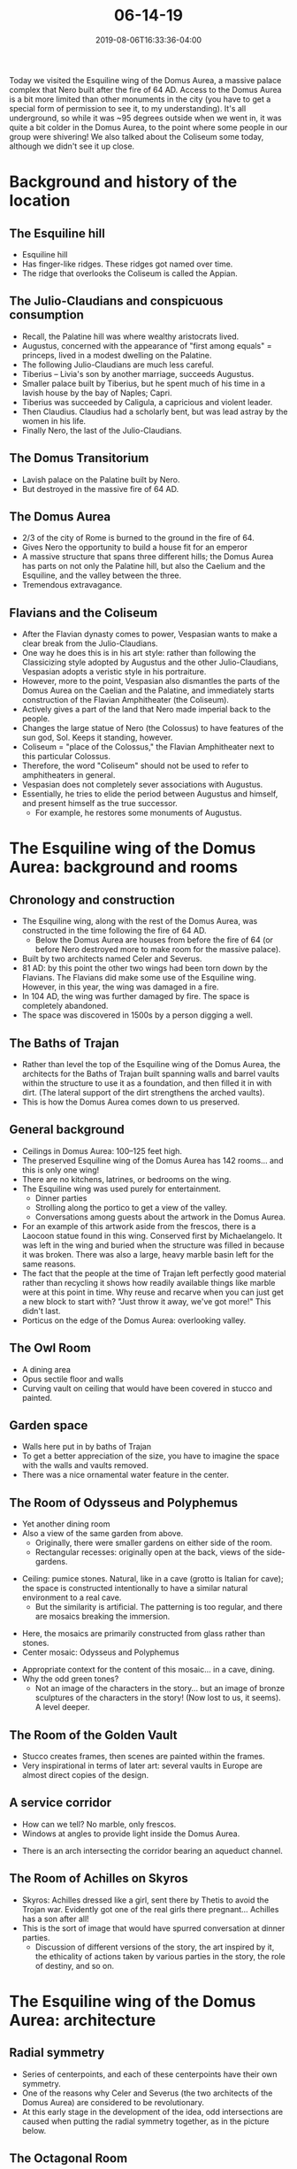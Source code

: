 #+HUGO_BASE_DIR: ../../
#+HUGO_SECTION: posts

#+TITLE: 06-14-19
#+DATE: 2019-08-06T16:33:36-04:00
#+HUGO_CATEGORIES: "Travel"
#+HUGO_TAGS: "rome-2019" "rome"

Today we visited the Esquiline wing of the Domus Aurea, a massive palace complex that Nero built after the fire of 64 AD. Access to the Domus Aurea is a bit more limited than other monuments in the city (you have to get a special form of permission to see it, to my understanding). It's all underground, so while it was ~95 degrees outside when we went in, it was quite a bit colder in the Domus Aurea, to the point where some people in our group were shivering! We also talked about the Coliseum some today, although we didn't see it up close.

* Background and history of the location

** The Esquiline hill

- Esquiline hill
- Has finger-like ridges. These ridges got named over time.
- The ridge that overlooks the Coliseum is called the Appian.

** The Julio-Claudians and conspicuous consumption

- Recall, the Palatine hill was where wealthy aristocrats lived.
- Augustus, concerned with the appearance of "first among equals" = princeps, lived in a modest dwelling on the Palatine.
- The following Julio-Claudians are much less careful.
- Tiberius -- Livia's son by another marriage, succeeds Augustus.
- Smaller palace built by Tiberius, but he spent much of his time in a lavish house by the bay of Naples; Capri.
- Tiberius was succeeded by Caligula, a capricious and violent leader.
- Then Claudius. Claudius had a scholarly bent, but was lead astray by the women in his life.
- Finally Nero, the last of the Julio-Claudians.

** The Domus Transitorium

- Lavish palace on the Palatine built by Nero.
- But destroyed in the massive fire of 64 AD.

** The Domus Aurea

- 2/3 of the city of Rome is burned to the ground in the fire of 64.
- Gives Nero the opportunity to build a house fit for an emperor
- A massive structure that spans three different hills; the Domus Aurea has parts on not only the Palatine hill, but also the Caelium and the Esquiline, and the valley between the three.
- Tremendous extravagance.

** Flavians and the Coliseum

- After the Flavian dynasty comes to power, Vespasian wants to make a clear break from the Julio-Claudians. 
- One way he does this is in his art style: rather than following the Classicizing style adopted by Augustus and the other Julio-Claudians, Vespasian adopts a veristic style in his portraiture.
- However, more to the point, Vespasian also dismantles the parts of the Domus Aurea on the Caelian and the Palatine, and immediately starts construction of the Flavian Amphitheater (the Coliseum).
- Actively gives a part of the land that Nero made imperial back to the people.
- Changes the large statue of Nero (the Colossus) to have features of the sun god, Sol. Keeps it standing, however.
- Coliseum = "place of the Colossus," the Flavian Amphitheater next to this particular Colossus.
- Therefore, the word "Coliseum" should not be used to refer to amphitheaters in general.
- Vespasian does not completely sever associations with Augustus.
- Essentially, he tries to elide the period between Augustus and himself, and present himself as the true successor.
   - For example, he restores some monuments of Augustus.

* The Esquiline wing of the Domus Aurea: background and rooms

** Chronology and construction

- The Esquiline wing, along with the rest of the Domus Aurea, was constructed in the time following the fire of 64 AD. 
   - Below the Domus Aurea are houses from before the fire of 64 (or before Nero destroyed more to make room for the massive palace).
- Built by two architects named Celer and Severus.
- 81 AD: by this point the other two wings had been torn down by the Flavians. The Flavians did make some use of the Esquiline wing. However, in this year, the wing was damaged in a fire. 
- In 104 AD, the wing was further damaged by fire. The space is completely abandoned.
- The space was discovered in 1500s by a person digging a well.

** The Baths of Trajan

- Rather than level the top of the Esquiline wing of the Domus Aurea, the architects for the Baths of Trajan built spanning walls and barrel vaults within the structure to use it as a foundation, and then filled it in with dirt. (The lateral support of the dirt strengthens the arched vaults).
- This is how the Domus Aurea comes down to us preserved.

** General background

- Ceilings in Domus Aurea: 100–125 feet high.
- The preserved Esquiline wing of the Domus Aurea has 142 rooms... and this is only one wing!
- There are no kitchens, latrines, or bedrooms on the wing.
- The Esquiline wing was used purely for entertainment.
   - Dinner parties
   - Strolling along the portico to get a view of the valley.
   - Conversations among guests about the artwork in the Domus Aurea.
- For an example of this artwork aside from the frescos, there is a Laocoon statue found in this wing. Conserved first by Michaelangelo. It was left in the wing and buried when the structure was filled in because it was broken. There was also a large, heavy marble basin left for the same reasons.
- The fact that the people at the time of Trajan left perfectly good material rather than recycling it shows how readily available things like marble were at this point in time. Why reuse and recarve when you can just get a new block to start with? "Just throw it away, we've got more!" This didn't last.
- Porticus on the edge of the Domus Aurea: overlooking valley.

** The Owl Room

- A dining area
- Opus sectile floor and walls
- Curving vault on ceiling that would have been covered in stucco and painted.

[[https://www.steventammen.com/posts/06-14-19/owl-room-2.JPG/][file:/posts/06-14-19/owl-room-2.JPG]]

** Garden space

- Walls here put in by baths of Trajan
- To get a better appreciation of the size, you have to imagine the space with the walls and vaults removed.
- There was a nice ornamental water feature in the center.

** The Room of Odysseus and Polyphemus

- Yet another dining room
- Also a view of the same garden from above.
   - Originally, there were smaller gardens on either side of the room.
   - Rectangular recesses: originally open at the back, views of the side-gardens.

[[https://www.steventammen.com/posts/06-14-19/windows-for-side-gardens.JPG/][file:/posts/06-14-19/windows-for-side-gardens.JPG]]

- Ceiling: pumice stones. Natural, like in a cave (grotto is Italian for cave); the space is constructed intentionally to have a similar natural environment to a real cave.
   - But the similarity is artificial. The patterning is too regular, and there are mosaics breaking the immersion.

[[https://www.steventammen.com/posts/06-14-19/odysseus-polyphemus-dining-room.JPG/][file:/posts/06-14-19/odysseus-polyphemus-dining-room.JPG]]

- Here, the mosaics are primarily constructed from glass rather than stones.
- Center mosaic: Odysseus and Polyphemus

[[https://www.steventammen.com/posts/06-14-19/odysseus-polyphemus-mosaic.JPG/][file:/posts/06-14-19/odysseus-polyphemus-mosaic.JPG]]

- Appropriate context for the content of this mosaic... in a cave, dining.
- Why the odd green tones?
   - Not an image of the characters in the story... but an image of bronze sculptures of the characters in the story! (Now lost to us, it seems). A level deeper.

** The Room of the Golden Vault

[[https://www.steventammen.com/posts/06-14-19/room-with-the-golden-vault.JPG/][file:/posts/06-14-19/room-with-the-golden-vault.JPG]]

- Stucco creates frames, then scenes are painted within the frames.
- Very inspirational in terms of later art: several vaults in Europe are almost direct copies of the design.

** A service corridor

- How can we tell? No marble, only frescos.
- Windows at angles to provide light inside the Domus Aurea.

[[https://www.steventammen.com/posts/06-14-19/service-corridor.JPG/][file:/posts/06-14-19/service-corridor.JPG]]

- There is an arch intersecting the corridor bearing an aqueduct channel.

[[https://www.steventammen.com/posts/06-14-19/service-corridor-aqueduct.JPG/][file:/posts/06-14-19/service-corridor-aqueduct.JPG]]

** The Room of Achilles on Skyros

[[https://www.steventammen.com/posts/06-14-19/room-of-achilles-on-skyros.JPG/][file:/posts/06-14-19/room-of-achilles-on-skyros.JPG]]

- Skyros: Achilles dressed like a girl, sent there by Thetis to avoid the Trojan war. Evidently got one of the real girls there pregnant... Achilles has a son after all!
- This is the sort of image that would have spurred conversation at dinner parties.
   - Discussion of different versions of the story, the art inspired by it, the ethicality of actions taken by various parties in the story, the role of destiny, and so on.

* The Esquiline wing of the Domus Aurea: architecture

** Radial symmetry

- Series of centerpoints, and each of these centerpoints have their own symmetry.
- One of the reasons why Celer and Severus (the two architects of the Domus Aurea) are considered to be revolutionary.
- At this early stage in the development of the idea, odd intersections are caused when putting the radial symmetry together, as in the picture below.

[[https://www.steventammen.com/posts/06-14-19/radial-symmetry-odd-intersection.JPG/][file:/posts/06-14-19/radial-symmetry-odd-intersection.JPG]]

** The Octagonal Room

[[https://www.steventammen.com/posts/06-14-19/octagonal-room.JPG/][file:/posts/06-14-19/octagonal-room.JPG]]

- Eight openings (not walls /per se/)
- 36-foot oculus, large dome
- Celer and Severus create this architectural feat, confident in the abilities of Roman concrete. A large dome, structurally compromised by the big oculus, is supported by just piers (rather than full walls).
- A major point of evolution for Roman architecture.
   - Roman architectural engineering really figures out the abilities of concrete with arched and domed architecture. 

** Roman interior design

- The Romans have a philosophy of interior decoration.
- Greek architects: mostly focused on the exterior, not interior.
- Not so for Romans, who did pay attention to the interior, perhaps even more than the exterior. There are 4 principles of Roman interior design.
   - Light. The oculus was originally completely open to the sky. Light concentrated into beam. The location of the beam's termination changes over the course of the year.
   - Void: emptiness.
      - The Greeks were constrained by the post and lintel architectural form.
      - Using vaults and concrete, the Romans were freed from the constraint of interior supports.
      - Romans push the envelope.
   - Color
      - Paintings
      - Mosaics
      - Opus sectile
      - Statues
   - Sound
      - Water: there was a large fountain in this octagonal room that would have been fed by the aqueduct intersecting the service corridor, mentioned above.

[[https://www.steventammen.com/posts/06-14-19/octagonal-room-water-feature.JPG/][file:/posts/06-14-19/octagonal-room-water-feature.JPG]]

- The Esquiline wing of the Domus Aurea is the first time we have these things coming together in a truly revolutionary way.
   - "First preserved" = first instance we know of.

* The Esquiline wing of the Domus Aurea: art

** Famalus and 4th style

[[https://www.steventammen.com/posts/06-14-19/famalus-4th-style.JPG/][file:/posts/06-14-19/famalus-4th-style.JPG]]

- Famalus: an artist in the "employ" of Nero
- An aristocrat who painted murals: unusual.
- It is possible that Nero locked Famalus in the Domus Aurea until he was done.
- Inspires an art style that is now called 4th style.
- 4th style: emphasizes the flatness of the wall so that you know it is there.
- Loves miniature decorative details
   - Tiny floral motives
   - Small animals
- Uses delicate architectural details (which wouldn't work structurally in real life) to frame sections of the wall.
- 4th-style sometimes inserts "picture windows"
   - "Windows of three-dimensionality"

** The Domus Aurea's influence on Renaissance artists

- Italians in the Rennaissance recreated some arch paintings in the manner found in the Domus Aurea.

[[https://www.steventammen.com/posts/06-14-19/arch-fresco.JPG/][file:/posts/06-14-19/arch-fresco.JPG]]

- Also cf. the above comments regarding European vaulted architecture copying the vault in the Room of the Golden Vault.
- Raphael: after an encounter with the Domus Aurea, introduces the "grotesque" style into Renaissance painting.
   - Grotesque literally means "cave-like" -- things in the grotesque style are ultimately derived from the style of the Domus Aurea.
   - "Like that found in the grotto" = the cavern like space of the Domus Aurea.

* The Esquiline wing of the Domus Aurea: conservation issues

** The Domus Aurea in particular

- The physical floor plan of the Esquiline wing covers the approximate ground of 3 soccer fields.
- The preserved frescos (/just/ the preserved ones) cover approximately 6 soccer fields. 
- Leads to the biggest problem for the conservation of the Domus Aurea:
   - Algae, other growth
   - Salt deposits form on wall. Facing the walls with a sealant does not prevent moisture from behind the wall, and may in fact even make this particular issue even worse. 
- Now multiply these considerations by 6 soccer fields! It is a constant battle to keep the frescos preserved.
- This is a losing battle. Over time, the frescos become less and less visible.
- Water also leads to stability issues with concrete.
- Eventually it will just be gone.

** Conservation in general

- Conservation is a big issue. Whenever something is excavated and exposed to the elements, it must be preserved. Much of the time, there is no way to do this in a way that guarantees the ultimate survival of the excavated sites and/or pieces.
- For this reason, it is not uncommon to leave thing unexcavated, respecting budgetary and feasibility constraints.
- It is interesting to consider the abilities of future technology. In some ways, it might in fact be better to leave things preserved underground -- the way they have been for a couple millennia -- and have our better-equipped descendants excavate once future technology makes better or even full preservation possible, and enables a much higher degree of partial (and necessarily incomplete) preservation in the form of digital images, three-dimensional renders/scans, compositional analysis, and so on.

* The Coliseum

** Background

- Vespasian begins the project seemingly immediately after he takes power in 69 AD.
- The funding came largely from the wealth of Judea flowing into Rome.
   - Probably also many Judean slaves forced to work on construction.
- The amphitheater remains in use until 6th century AD.
   - For a time after, the Coliseum becomes a church on account of all the Christians who had been martyred in the space over the years.
- Later, in the middle ages, it becomes a fortified palace.
- Part of the outer wall collapses due to an earthquake, and more of it was quarried by popes to use for building projects. Thus, only part of the original fully elliptical walls now remain.
- As with all ancient monuments, conservation of the Coliseum is a challenge. Thousands of people go through it every year as it is a popular tourist location, and since it is right next to a major road, exhaust from cars soaks into the travertine, discoloring it.

** Architecture and construction

[[https://www.steventammen.com/posts/06-14-19/coliseum-1.JPG/][file:/posts/06-14-19/coliseum-1.JPG]]

[[https://www.steventammen.com/posts/06-14-19/coliseum-2.JPG/][file:/posts/06-14-19/coliseum-2.JPG]]

[[https://www.steventammen.com/posts/06-14-19/coliseum-5.JPG/][file:/posts/06-14-19/coliseum-5.JPG]]

- Outside: three superimposed levels of arches with engaged columns.
- Different orders on the levels. Cf. the theater of Marcellus discussed before.
- "Attic level:" fourth level. No arches, but rectangular windows between engaged pillars
   - Pillars are flat (as in rectangular prisms), unlike columns which are round (as in cylinders).
   - Composite capitals: mixed orders.
- The entire facade is made out of travertine and tufa. Primarily travertine.
- The inside structure depends upon barrel vaults constructed from concrete.
- All about moving in and out efficiently: 81 separate entrances! 
   - "Vomitoria:" the stadium releases its crowd, metaphor.
- It is thought that people were assigned specific entrances to use so that the crowd entered the stadium in a relatively uniform manner.
- We too use the same sort of multiple entrances/exits, and passages that allow for movement through and around large amphitheaters for sports and the like. The Coliseum was full of these internal passageways, made possible by all the barrel vaults. 
- Sand inside the arena: easy cleanup of blood and suchlike. This was an important priority given what went on inside the arena.

** The awning

- At the very top: provision for an awning.
- Opening in center, canvas around edges.
- Not everyone was shielded all the time: over the course of the day, people would receive some shade and some sun. Cf. oculus.
- The awning was rigged much like sails. We are not sure exactly how it worked, but we do know that it was actually operated by trained sailors from Rome's navy. We'll talk more about the specific naval base that these guys would have been drawn from on our Campania trip. 

** Seating arrangement

- Imperial box, Vestal Virgins: best view. Then, in order of viewing priority (i.e., height = distance from the base of the arena):
   - Senators
   - Knights/equestrians; the noble classes of Rome
   - Free, non-aristocratic Romans
   - Slaves, the very poor, women
- The primary seating arrangement was thus based on social status, but there was also patriarchal gendering. /All/ women sat at the top (discounting the Vestal Virgins).
